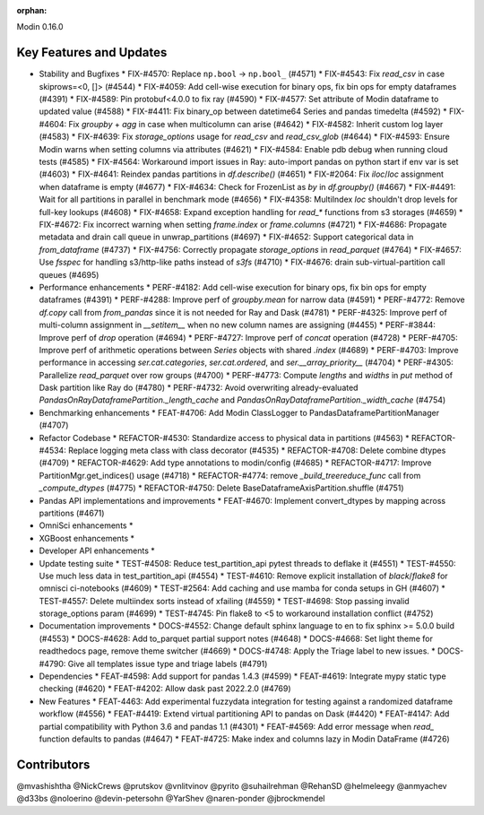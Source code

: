 :orphan:

Modin 0.16.0

Key Features and Updates
------------------------

* Stability and Bugfixes
  * FIX-#4570: Replace ``np.bool`` -> ``np.bool_`` (#4571)
  * FIX-#4543: Fix `read_csv` in case skiprows=<0, []> (#4544)
  * FIX-#4059: Add cell-wise execution for binary ops, fix bin ops for empty dataframes (#4391)
  * FIX-#4589: Pin protobuf<4.0.0 to fix ray (#4590)
  * FIX-#4577: Set attribute of Modin dataframe to updated value (#4588)
  * FIX-#4411: Fix binary_op between datetime64 Series and pandas timedelta (#4592)
  * FIX-#4604: Fix `groupby` + `agg` in case when multicolumn can arise (#4642)
  * FIX-#4582: Inherit custom log layer (#4583)
  * FIX-#4639: Fix `storage_options` usage for `read_csv` and `read_csv_glob` (#4644)
  * FIX-#4593: Ensure Modin warns when setting columns via attributes (#4621)
  * FIX-#4584: Enable pdb debug when running cloud tests (#4585)
  * FIX-#4564: Workaround import issues in Ray: auto-import pandas on python start if env var is set (#4603)
  * FIX-#4641: Reindex pandas partitions in `df.describe()` (#4651)
  * FIX-#2064: Fix `iloc`/`loc` assignment when dataframe is empty (#4677)
  * FIX-#4634: Check for FrozenList as `by` in `df.groupby()` (#4667)
  * FIX-#4491: Wait for all partitions in parallel in benchmark mode (#4656)
  * FIX-#4358: MultiIndex `loc` shouldn't drop levels for full-key lookups (#4608)
  * FIX-#4658: Expand exception handling for `read_*` functions from s3 storages (#4659)
  * FIX-#4672: Fix incorrect warning when setting `frame.index` or `frame.columns` (#4721)
  * FIX-#4686: Propagate metadata and drain call queue in unwrap_partitions (#4697)
  * FIX-#4652: Support categorical data in `from_dataframe` (#4737)
  * FIX-#4756: Correctly propagate `storage_options` in `read_parquet` (#4764)
  * FIX-#4657: Use `fsspec` for handling s3/http-like paths instead of `s3fs` (#4710)
  * FIX-#4676: drain sub-virtual-partition call queues (#4695)    
* Performance enhancements
  * PERF-#4182: Add cell-wise execution for binary ops, fix bin ops for empty dataframes (#4391)
  * PERF-#4288: Improve perf of `groupby.mean` for narrow data (#4591)
  * PERF-#4772: Remove `df.copy` call from `from_pandas` since it is not needed for Ray and Dask (#4781)
  * PERF-#4325: Improve perf of multi-column assignment in `__setitem__` when no new column names are assigning (#4455)
  * PERF-#3844: Improve perf of `drop` operation (#4694)
  * PERF-#4727: Improve perf of `concat` operation (#4728)
  * PERF-#4705: Improve perf of arithmetic operations between `Series` objects with shared `.index` (#4689)
  * PERF-#4703: Improve performance in accessing `ser.cat.categories`, `ser.cat.ordered`, and `ser.__array_priority__` (#4704)
  * PERF-#4305: Parallelize `read_parquet` over row groups (#4700)
  * PERF-#4773: Compute `lengths` and `widths` in `put` method of Dask partition like Ray do (#4780)
  * PERF-#4732: Avoid overwriting already-evaluated `PandasOnRayDataframePartition._length_cache` and `PandasOnRayDataframePartition._width_cache` (#4754)
* Benchmarking enhancements
  * FEAT-#4706: Add Modin ClassLogger to PandasDataframePartitionManager (#4707)
* Refactor Codebase
  * REFACTOR-#4530: Standardize access to physical data in partitions (#4563)
  * REFACTOR-#4534: Replace logging meta class with class decorator (#4535)
  * REFACTOR-#4708: Delete combine dtypes (#4709)
  * REFACTOR-#4629: Add type annotations to modin/config (#4685)
  * REFACTOR-#4717: Improve PartitionMgr.get_indices() usage (#4718)
  * REFACTOR-#4774: remove `_build_treereduce_func` call from `_compute_dtypes` (#4775)
  * REFACTOR-#4750: Delete BaseDataframeAxisPartition.shuffle (#4751)
* Pandas API implementations and improvements
  * FEAT-#4670: Implement convert_dtypes by mapping across partitions (#4671)
* OmniSci enhancements
  *
* XGBoost enhancements
  *
* Developer API enhancements
  *
* Update testing suite
  * TEST-#4508: Reduce test_partition_api pytest threads to deflake it (#4551)
  * TEST-#4550: Use much less data in test_partition_api (#4554)
  * TEST-#4610: Remove explicit installation of `black`/`flake8` for omnisci ci-notebooks (#4609)
  * TEST-#2564: Add caching and use mamba for conda setups in GH (#4607)
  * TEST-#4557: Delete multiindex sorts instead of xfailing (#4559)  
  * TEST-#4698: Stop passing invalid storage_options param (#4699)
  * TEST-#4745: Pin flake8 to <5 to workaround installation conflict (#4752)
* Documentation improvements
  * DOCS-#4552: Change default sphinx language to en to fix sphinx >= 5.0.0 build (#4553)
  * DOCS-#4628: Add to_parquet partial support notes (#4648)
  * DOCS-#4668: Set light theme for readthedocs page, remove theme switcher (#4669)
  * DOCS-#4748: Apply the Triage label to new issues.   
  * DOCS-#4790: Give all templates issue type and triage labels (#4791)
* Dependencies
  * FEAT-#4598: Add support for pandas 1.4.3 (#4599)
  * FEAT-#4619: Integrate mypy static type checking (#4620)
  * FEAT-#4202: Allow dask past 2022.2.0 (#4769)
* New Features
  * FEAT-4463: Add experimental fuzzydata integration for testing against a randomized dataframe workflow (#4556)
  * FEAT-#4419: Extend virtual partitioning API to pandas on Dask (#4420)
  * FEAT-#4147: Add partial compatibility with Python 3.6 and pandas 1.1 (#4301)
  * FEAT-#4569: Add error message when `read_` function defaults to pandas (#4647)
  * FEAT-#4725: Make index and columns lazy in Modin DataFrame (#4726)

Contributors
------------
@mvashishtha
@NickCrews
@prutskov
@vnlitvinov
@pyrito
@suhailrehman
@RehanSD
@helmeleegy
@anmyachev
@d33bs
@noloerino
@devin-petersohn
@YarShev
@naren-ponder
@jbrockmendel
